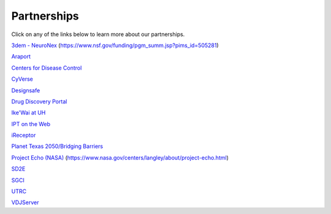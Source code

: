 .. role:: raw-html-m2r(raw)
   :format: html
   
============  
Partnerships
============
Click on any of the links below to learn more about our partnerships. 

`3dem - NeuroNex <https://3dem.org/>`_ (https://www.nsf.gov/funding/pgm_summ.jsp?pims_id=505281)

`Araport <https://www.araport.org>`_

`Centers for Disease Control <https://www.cdc.gov>`_

`CyVerse <https://www.cyverse.org/>`_

`Designsafe <https://www.designsafe-ci.org/>`_

`Drug Discovery Portal <https://drugdiscovery.tacc.utexas.edu/#/>`_

`Ike'Wai at UH <https://uhero.hawaii.edu/165/-ike-wai-securing-hawai-i-s-water-future>`_

`IPT on the Web <https://ipt.tacc.cloud/>`_

`iReceptor <http://ireceptor.irmacs.sfu.ca/>`_

`Planet Texas 2050/Bridging Barriers <https://bridgingbarriers.utexas.edu/>`_

`Project Echo (NASA) <https://ecco.tacc.utexas.edu/>`_ (https://www.nasa.gov/centers/langley/about/project-echo.html)

`SD2E <https://sd2e.org/>`_

`SGCI <https://sciencegateways.org/>`_

`UTRC <https://utrc.tacc.utexas.edu/>`_

`VDJServer <https://vdjserver.org/>`_
